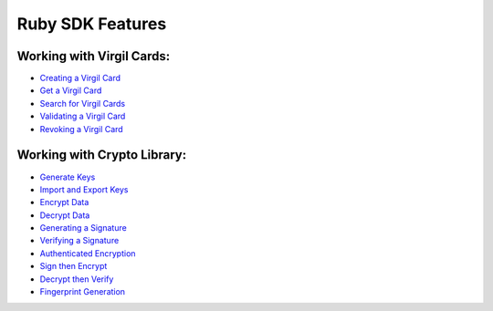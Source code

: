 ####################
Ruby SDK Features
####################

Working with Virgil Cards:
--------------------------

-  `Creating a Virgil Card <ruby-programming-guide.html#creating-a-virgil-card>`__
-  `Get a Virgil Card <ruby-programming-guide.html#get-a-virgil-card>`__
-  `Search for Virgil Cards <ruby-programming-guide.html#search-for-virgil-cards>`__
-  `Validating a Virgil Card <ruby-programming-guide.html#validating-a-virgil-card>`__
-  `Revoking a Virgil Card <ruby-programming-guide.html#revoking-a-virgil-card>`__

Working with Crypto Library:
----------------------------

-  `Generate Keys <ruby-programming-guide.html#operations-with-crypto-keys>`__
-  `Import and Export Keys <ruby-programming-guide.html#import-and-export-keys>`__
-  `Encrypt Data <ruby-programming-guide.html#encrypt-data>`__
-  `Decrypt Data <ruby-programming-guide.html#decrypt-data>`__
-  `Generating a Signature <ruby-programming-guide.html#generating-and-verifying-signatures>`__
-  `Verifying a Signature <ruby-programming-guide.html#verifying-a-signature>`__
-  `Authenticated Encryption <ruby-programming-guide.html#authenticated-encryption>`__
-  `Sign then Encrypt <ruby-programming-guide.html#sign-then-encrypt>`__
-  `Decrypt then Verify <ruby-programming-guide.html#decrypt-then-verify>`__
-  `Fingerprint Generation <ruby-programming-guide.html#fingerprint-generation>`__
